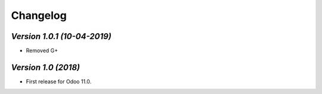 .. _changelog:

Changelog
=========
`Version 1.0.1 (10-04-2019)`
-------------------------
- Removed G+

`Version 1.0 (2018)`
-------------------------
- First release for Odoo 11.0.
